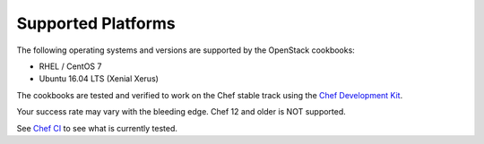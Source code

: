 Supported Platforms
===================

The following operating systems and versions are supported by the OpenStack cookbooks:

* RHEL / CentOS 7
* Ubuntu 16.04 LTS (Xenial Xerus)

The cookbooks are tested and verified to work on the Chef stable track using
the `Chef Development Kit <https://docs.chef.io/about_chefdk.html>`_.

Your success rate may vary with the bleeding edge. Chef 12 and older is NOT
supported.

See `Chef CI <http://docs.openstack.org/openstack-chef/latest/contributor/ci.html>`_
to see what is currently tested.

